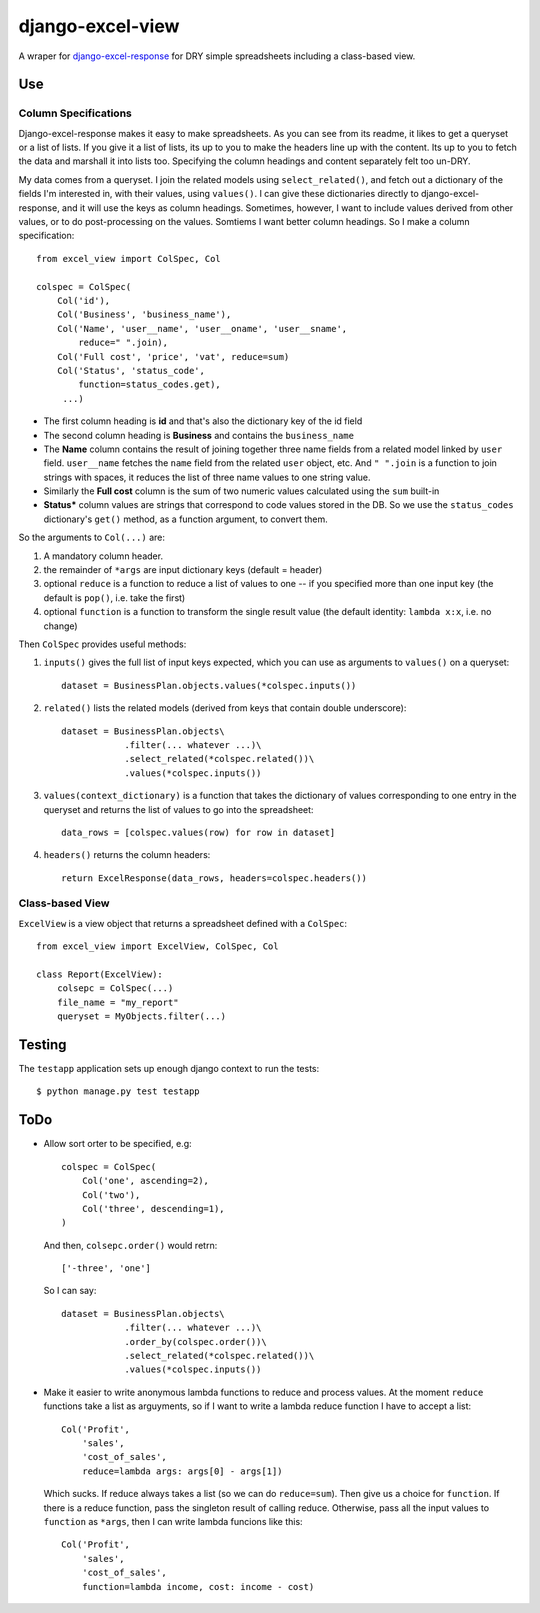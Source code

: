 django-excel-view
=================

A wraper for django-excel-response_ for DRY simple spreadsheets including a class-based view.

.. _django-excel-response: https://bitbucket.org/kmike/django-excel-response

-----
Use
-----


Column Specifications
---------------------


Django-excel-response makes it easy to make spreadsheets. 
As you can see from its readme, it likes to get a queryset
or a list of lists. If you give it a list of lists, its up 
to you to make the headers line up with the content. 
Its up to you to fetch the data and marshall it into lists too. 
Specifying the column headings and content
separately felt too un-DRY. 

My data comes from a  queryset. I join the related models using
``select_related()``, and fetch out a dictionary of the fields I'm
interested in, with their values, using ``values()``. 
I can give these dictionaries directly to django-excel-response,
and it will use the keys as column headings.
Sometimes, however, I want to include values derived from 
other values, or to do post-processing on the values. Somtiems
I want better column headings.  So I make a column specification::

    from excel_view import ColSpec, Col

    colspec = ColSpec(
        Col('id'),
        Col('Business', 'business_name'),
        Col('Name', 'user__name', 'user__oname', 'user__sname',
            reduce=" ".join),
        Col('Full cost', 'price', 'vat', reduce=sum)
        Col('Status', 'status_code',
            function=status_codes.get),
         ...)

- The first column heading is **id** and that's also the dictionary
  key of the id field

- The second column heading is **Business** and contains the ``business_name``

- The **Name** column contains the result of joining together
  three name fields from a related model linked by ``user`` field.
  ``user__name`` fetches the ``name`` field from the related ``user``
  object, etc.  And ``" ".join`` is a function to join strings with spaces,
  it reduces the list of three name values to one string value.

- Similarly the **Full cost** column is the sum of
  two numeric values calculated using the ``sum`` built-in

- **Status*** column values are strings that correspond
  to code values stored in the DB. So we use the ``status_codes``
  dictionary's ``get()`` method, as a function argument,
  to convert them.


So the arguments to ``Col(...)`` are:

1. A mandatory column header.

2. the remainder of ``*args`` are input dictionary keys
   (default = header)

3. optional ``reduce`` is a function to reduce a list
   of values to one -- if you specified more than
   one input key (the default is ``pop()``, i.e. take
   the first)

4. optional ``function`` is a function to transform the
   single result value (the default identity:
   ``lambda x:x``, i.e. no change)

Then ``ColSpec`` provides useful methods:

1. ``inputs()`` gives the full list of input keys expected,
   which you can use as arguments to ``values()`` on a queryset::

      dataset = BusinessPlan.objects.values(*colspec.inputs())

2. ``related()`` lists the related models (derived from keys
   that contain double underscore)::

      dataset = BusinessPlan.objects\
                  .filter(... whatever ...)\
                  .select_related(*colspec.related())\
                  .values(*colspec.inputs())

3. ``values(context_dictionary)`` is a function that takes 
   the dictionary of values corresponding to one entry in 
   the queryset and returns the list of values to go into 
   the spreadsheet::

        data_rows = [colspec.values(row) for row in dataset]

4. ``headers()`` returns the column headers::

    return ExcelResponse(data_rows, headers=colspec.headers())


Class-based View
-----------------
``ExcelView`` is a view object that returns a spreadsheet
defined with a ``ColSpec``::

    from excel_view import ExcelView, ColSpec, Col
    
    class Report(ExcelView):
        colsepc = ColSpec(...)
        file_name = "my_report"
        queryset = MyObjects.filter(...)


--------
Testing
--------

The ``testapp`` application sets up enough django context to run the tests::

  $ python manage.py test testapp



--------
ToDo
--------

- Allow sort orter to be specified, e.g::

    colspec = ColSpec(
        Col('one', ascending=2),
        Col('two'),
        Col('three', descending=1),
    )

  And then, ``colsepc.order()`` would retrn::

    ['-three', 'one']

  So I can say::

      dataset = BusinessPlan.objects\
                  .filter(... whatever ...)\
                  .order_by(colspec.order())\
                  .select_related(*colspec.related())\
                  .values(*colspec.inputs())


- Make it easier to write anonymous lambda functions to reduce and process values.
  At the moment ``reduce`` functions take a list as arguyments, so if I want to 
  write a lambda reduce function I have to accept a list::

        Col('Profit', 
            'sales', 
            'cost_of_sales', 
            reduce=lambda args: args[0] - args[1])

  Which sucks. If reduce always takes a list (so we can do ``reduce=sum``).
  Then give us a choice for ``function``. If there is a reduce function, 
  pass the singleton result of calling reduce. Otherwise, pass all the
  input values to ``function`` as ``*args``, then I can write 
  lambda funcions like this::
        
        Col('Profit', 
            'sales', 
            'cost_of_sales', 
            function=lambda income, cost: income - cost)
